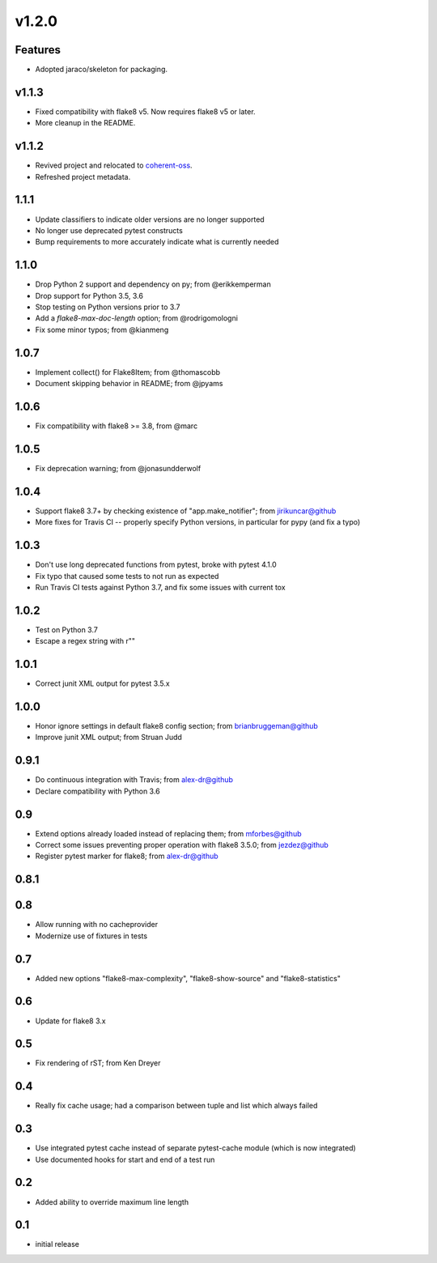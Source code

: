 v1.2.0
======

Features
--------

- Adopted jaraco/skeleton for packaging.


v1.1.3
------

- Fixed compatibility with flake8 v5. Now requires flake8 v5 or later.
- More cleanup in the README.

v1.1.2
------

- Revived project and relocated to
  `coherent-oss <https://github.com/coherent-oss/pytest-flake8>`_.
- Refreshed project metadata.

1.1.1
-----

- Update classifiers to indicate older versions are no longer supported
- No longer use deprecated pytest constructs
- Bump requirements to more accurately indicate what is currently needed

1.1.0
-----

- Drop Python 2 support and dependency on py; from @erikkemperman
- Drop support for Python 3.5, 3.6
- Stop testing on Python versions prior to 3.7
- Add a `flake8-max-doc-length` option; from @rodrigomologni
- Fix some minor typos; from @kianmeng

1.0.7
-----

- Implement collect() for Flake8Item; from @thomascobb
- Document skipping behavior in README; from @jpyams

1.0.6
-----

- Fix compatibility with flake8 >= 3.8, from @marc

1.0.5
-----

- Fix deprecation warning; from @jonasundderwolf

1.0.4
-----

- Support flake8 3.7+ by checking existence of "app.make_notifier";
  from jirikuncar@github
- More fixes for Travis CI -- properly specify Python versions, in
  particular for pypy (and fix a typo)

1.0.3
-----

- Don't use long deprecated functions from pytest, broke with pytest 4.1.0
- Fix typo that caused some tests to not run as expected
- Run Travis CI tests against Python 3.7, and fix some issues with current tox

1.0.2
-----

- Test on Python 3.7
- Escape a regex string with r""

1.0.1
-----

- Correct junit XML output for pytest 3.5.x

1.0.0
-----

- Honor ignore settings in default flake8 config section; from
  brianbruggeman@github
- Improve junit XML output; from Struan Judd

0.9.1
-----

- Do continuous integration with Travis; from alex-dr@github
- Declare compatibility with Python 3.6

0.9
---

- Extend options already loaded instead of replacing them; from
  mforbes@github
- Correct some issues preventing proper operation with flake8 3.5.0;
  from jezdez@github
- Register pytest marker for flake8; from alex-dr@github

0.8.1
-----

0.8
---

- Allow running with no cacheprovider
- Modernize use of fixtures in tests

0.7
---

- Added new options "flake8-max-complexity", "flake8-show-source"
  and "flake8-statistics"

0.6
---

- Update for flake8 3.x

0.5
---

- Fix rendering of rST; from Ken Dreyer

0.4
---

- Really fix cache usage; had a comparison between tuple and
  list which always failed

0.3
---

- Use integrated pytest cache instead of separate pytest-cache
  module (which is now integrated)
- Use documented hooks for start and end of a test run

0.2
---

- Added ability to override maximum line length

0.1
---

- initial release
